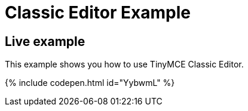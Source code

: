 = Classic Editor Example
:description: This example shows you how to use TinyMCE Classic Editor.
:description_short: Configure TinyMCE Classic Editor.
:keywords: example demo classic editor
:title_nav: Classic Editor

== Live example

This example shows you how to use TinyMCE Classic Editor.

{% include codepen.html id="YybwmL" %}

